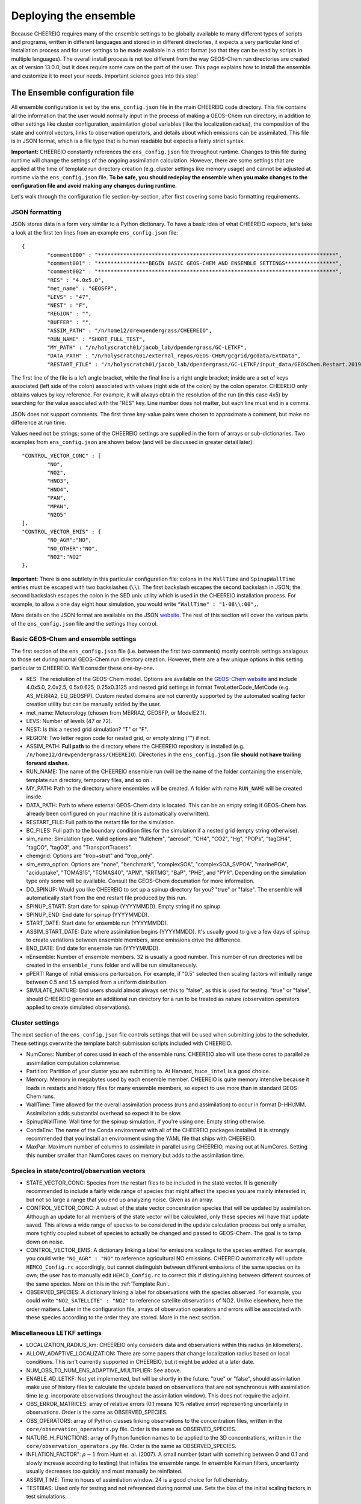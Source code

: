 .. _Deploying the Ensemble:

Deploying the ensemble
==========

Because CHEEREIO requires many of the ensemble settings to be globally available to many different types of scripts and programs, written in different languages and stored in in different directories, it expects a very particular kind of installation process and for user settings to be made available in a strict format (so that they can be read by scripts in multiple languages). The overall install process is not too different from the way GEOS-Chem run directories are created as of version 13.0.0, but it does require some care on the part of the user. This page explains how to install the ensemble and customize it to meet your needs. Important science goes into this step!

.. _Configuration:

The Ensemble configuration file
-------------

All ensemble configuration is set by the ``ens_config.json`` file in the main CHEEREIO code directory. This file contains all the information that the user would normally input in the process of making a GEOS-Chem run directory, in addition to other settings like cluster configuration, assimilation global variables (like the localization radius), the composition of the state and control vectors, links to observation operators, and details about which emissions can be assimilated. This file is in JSON format, which is a file type that is human readable but expects a fairly strict syntax. 

**Important:** CHEEREIO constantly references the ``ens_config.json`` file throughout runtime. Changes to this file during runtime will change the settings of the ongoing assimilation calculation. However, there are some settings that are applied at the time of template run directory creation (e.g. cluster settings like memory usage) and cannot be adjusted at runtime via the ``ens_config.json`` file. **To be safe, you should redeploy the ensemble when you make changes to the configuration file and avoid making any changes during runtime.**

Let's walk through the configuration file section-by-section, after first covering some basic formatting requirements.

JSON formatting
~~~~~~~~~~~~~

JSON stores data in a form very similar to a Python dictionary. To have a basic idea of what CHEEREIO expects, let's take a look at the first ten lines from an example ``ens_config.json`` file:

::

	{
		"comment000" : "***************************************************************************",
		"comment001" : "****************BEGIN BASIC GEOS-CHEM AND ENSEMBLE SETTINGS****************",
		"comment002" : "***************************************************************************",
		"RES" : "4.0x5.0",
		"met_name" : "GEOSFP",
		"LEVS" : "47",
		"NEST" : "F",
		"REGION" : "",
		"BUFFER" : "",
		"ASSIM_PATH" : "/n/home12/drewpendergrass/CHEEREIO",
		"RUN_NAME" : "SHORT_FULL_TEST",
		"MY_PATH" : "/n/holyscratch01/jacob_lab/dpendergrass/GC-LETKF",
		"DATA_PATH" : "/n/holyscratch01/external_repos/GEOS-CHEM/gcgrid/gcdata/ExtData",
		"RESTART_FILE" : "/n/holyscratch01/jacob_lab/dpendergrass/GC-LETKF/input_data/GEOSChem.Restart.20190101_0000z.nc4",

The first line of the file is a left angle bracket, while the final line is a right angle bracket; inside are a set of keys associated (left side of the colon) associated with values (right side of the colon) by the colon operator.  CHEEREIO only obtains values by key reference. For example, it will always obtain the resolution of the run (in this case 4x5) by searching for the value associated with the "RES" key. Line number does not matter, but each line must end in a comma.

JSON does not support comments. The first three key-value pairs were chosen to approximate a comment, but make no difference at run time.

Values need not be strings; some of the CHEEREIO settings are supplied in the form of arrays or sub-dictionaries. Two examples from ``ens_config.json`` are shown below (and will be discussed in greater detail later):

::

	"CONTROL_VECTOR_CONC" : [
		"NO",
		"NO2",
		"HNO3",
		"HNO4",
		"PAN",
		"MPAN",
		"N2O5"
	],
	"CONTROL_VECTOR_EMIS" : {
		"NO_AGR":"NO",
		"NO_OTHER":"NO",
		"NO2":"NO2"
	},

**Important**: There is one subtlety in this particular configuration file: colons in the ``WallTime`` and ``SpinupWallTime`` entries must be escaped with two backslashes (``\\``). The first backslash escapes the second backslash in JSON; the second backslash escapes the colon in the SED unix utility which is used in the CHEEREIO installation process. For example, to allow a one day eight hour simulation, you would write ``"WallTime" : "1-08\\:00",``.

More details on the JSON format are available on the JSON `website <https://www.json.org>`__. The rest of this section will cover the various parts of the ``ens_config.json`` file and the settings they control.

Basic GEOS-Chem and ensemble settings
~~~~~~~~~~~~~

The first section of the ``ens_config.json`` file (i.e. between the first two comments) mostly controls settings analagous to those set during normal GEOS-Chem run directory creation. However, there are a few unique options in this setting particular to CHEEREIO. We'll consider these one-by-one.

* RES: The resolution of the GEOS-Chem model. Options are available on the `GEOS-Chem website <http://wiki.seas.harvard.edu/geos-chem/index.php/GEOS-Chem_horizontal_grids>`__ and include 4.0x5.0, 2.0x2.5, 0.5x0.625, 0.25x0.3125 and nested grid settings in format TwoLetterCode_MetCode (e.g. AS_MERRA2, EU_GEOSFP). Custom nested domains are not currently supported by the automated scaling factor creation utility but can be manually added by the user.
* met_name: Meteorology (chosen from MERRA2, GEOSFP, or ModelE2.1).
* LEVS: Number of levels (47 or 72).
* NEST: Is this a nested grid simulation? "T" or "F".
* REGION: Two letter region code for nested grid, or empty string ("") if not.
* ASSIM_PATH: **Full path** to the directory where the CHEEREIO repository is installed (e.g. ``/n/home12/drewpendergrass/CHEEREIO``). Directories in the ``ens_config.json`` file **should not have trailing forward slashes.**
* RUN_NAME: The name of the CHEEREIO ensemble run (will be the name of the folder containing the ensemble, template run directory, temporary files, and so on .
* MY_PATH: Path to the directory where ensembles will be created. A folder with name ``RUN_NAME`` will be created inside.
* DATA_PATH: Path to where external GEOS-Chem data is located. This can be an empty string if GEOS-Chem has already been configured on your machine (it is automatically overwritten).
* RESTART_FILE: Full path to the restart file for the simulation.
* BC_FILES: Full path to the boundary condition files for the simulation if a nested grid (empty string otherwise).
* sim_name: Simulation type. Valid options are "fullchem", "aerosol", "CH4", "CO2", "Hg", "POPs", "tagCH4", "tagCO", "tagO3", and "TransportTracers".
* chemgrid: Options are "trop+strat" and "trop_only".
* sim_extra_option: Options are "none", "benchmark", "complexSOA", "complexSOA_SVPOA", "marinePOA", "aciduptake", "TOMAS15", "TOMAS40", "APM", "RRTMG", "BaP", "PHE", and "PYR". Depending on the simulation type only some will be available. Consult the GEOS-Chem documation for more information.
* DO_SPINUP: Would you like CHEEREIO to set up a spinup directory for you? "true" or "false". The ensemble will automatically start from the end restart file produced by this run.
* SPINUP_START: Start date for spinup (YYYYMMDD). Empty string if no spinup.
* SPINUP_END: End date for spinup (YYYYMMDD).
* START_DATE: Start date for ensemble run (YYYYMMDD).
* ASSIM_START_DATE: Date where assimilation begins (YYYYMMDD). It's usually good to give a few days of spinup to create variations between ensemble members, since emissions drive the difference.
* END_DATE: End date for ensemble run (YYYYMMDD).
* nEnsemble: Number of ensemble members. 32 is usually a good number. This number of run directories will be created in the ``ensemble_runs`` folder and will be run simultaneously.
* pPERT: Range of initial emissions perturbation. For example, if "0.5" selected then scaling factors will initially range between 0.5 and 1.5 sampled from a uniform distribution.
* SIMULATE_NATURE: End users should almost always set this to "false", as this is used for testing. "true" or "false", should CHEEREIO generate an additional run directory for a run to be treated as nature (observation operators applied to create simulated observations).  

Cluster settings
~~~~~~~~~~~~~

The next section of the ``ens_config.json`` file controls settings that will be used when submitting jobs to the scheduler. These settings overwrite the template batch submission scripts included with CHEEREIO.

* NumCores: Number of cores used in each of the ensemble runs. CHEEREIO also will use these cores to parallelize assimilation computation columnwise.
* Partition: Partition of your cluster you are submitting to. At Harvard, ``huce_intel`` is a good choice.
* Memory: Memory in megabytes used by each ensemble member. CHEEREIO is quite memory intensive because it loads in restarts and history files for many ensemble members, so expect to use more than in standard GEOS-Chem runs.
* WallTime: Time allowed for the overall assimilation process (runs and assimilation) to occur in format D-HH\\:MM. Assimilation adds substantial overhead so expect it to be slow.
* SpinupWallTime: Wall time for the spinup simulation, if you're using one. Empty string otherwise.
* CondaEnv: The name of the Conda environment with all of the CHEEREIO packages installed. It is strongly recommended that you install an environment using the YAML file that ships with CHEEREIO.
* MaxPar: Maximum number of columns to assimilate in parallel using CHEEREIO, maxing out at NumCores. Setting this number smaller than NumCores saves on memory but adds to the assimilation time. 

Species in state/control/observation vectors
~~~~~~~~~~~~~

* STATE_VECTOR_CONC: Species from the restart files to be included in the state vector. It is generally recommended to include a fairly wide range of species that might affect the species you are mainly interested in, but not so large a range that you end up analyzing noise. Given as an array.
* CONTROL_VECTOR_CONC: A subset of the state vector concentration species that will be updated by assimilation. Although an update for all members of the state vector will be calculated, only these species will have that update saved. This allows a wide range of species to be considered in the update calculation process but only a smaller, more tightly coupled subset of species to actually be changed and passed to GEOS-Chem. The goal is to tamp down on noise. 
* CONTROL_VECTOR_EMIS: A dictionary linking a label for emissions scalings to the species emitted. For example, you could write ``"NO_AGR" : "NO"`` to reference agricultural NO emissions. CHEEREIO automatically will update ``HEMCO_Config.rc`` accordingly, but cannot distinguish between different emissions of the same species on its own; the user has to manually edit ``HEMCO_Config.rc`` to correct this if distinguishing between different sources of the same species. More on this in the :ref:`Template Run`.
* OBSERVED_SPECIES: A dictionary linking a label for observations with the species observed. For example, you could write ``"NO2_SATELLITE" : "NO2"`` to reference satellite observations of NO2. Unlike elsewhere, here the order matters. Later in the configuration file, arrays of observation operators and errors will be associated with these species according to the order they are stored. More in the next section. 


Miscellaneous LETKF settings
~~~~~~~~~~~~~

* LOCALIZATION_RADIUS_km: CHEEREIO only considers data and observations within this radius (in kilometers). 
* ALLOW_ADAPTIVE_LOCALIZATION: There are some papers that change localization radius based on local conditions. This isn't currently supported in CHEEREIO, but it might be added at a later date.
* NUM_OBS_TO_NUM_ENS_ADAPTIVE_MULTIPLIER: See above.
* ENABLE_4D_LETKF: Not yet implemented, but will be shortly in the future. "true" or "false", should assimilation make use of history files to calculate the update based on observations that are not synchronous with assimilation time (e.g. incorporate observations throughout the assimilation window). This does not require the adjoint.
* OBS_ERROR_MATRICES: array of relative errors (0.1 means 10% relative error) representing uncertainty in observations. Order is the same as OBSERVED_SPECIES.
* OBS_OPERATORS: array of Python classes linking observations to the concentration files, written in the ``core/observation_operators.py`` file. Order is the same as OBSERVED_SPECIES.
* NATURE_H_FUNCTIONS: array of Python function names to be applied to the 3D concentrations, written in the ``core/observation_operators.py`` file. Order is the same as OBSERVED_SPECIES.
* INFLATION_FACTOR": :math:`\rho-1` from Hunt et. al. (2007). A small number (start with something between 0 and 0.1 and slowly increase according to testing) that inflates the ensemble range. In ensemble Kalman filters, uncertainty usually decreases too quickly and must manually be reinflated.
* ASSIM_TIME: Time in hours of assimilation window. 24 is a good choice for full chemistry.
* TESTBIAS: Used only for testing and not referenced during normal use. Sets the bias of the initial scaling factors in test simulations.

The Setup Ensemble script
-------------

TKTKTK

.. _Template:

The Template Run Directory
-------------

TKTKTK

The Spinup Run Directory
-------------

TKTKTK

